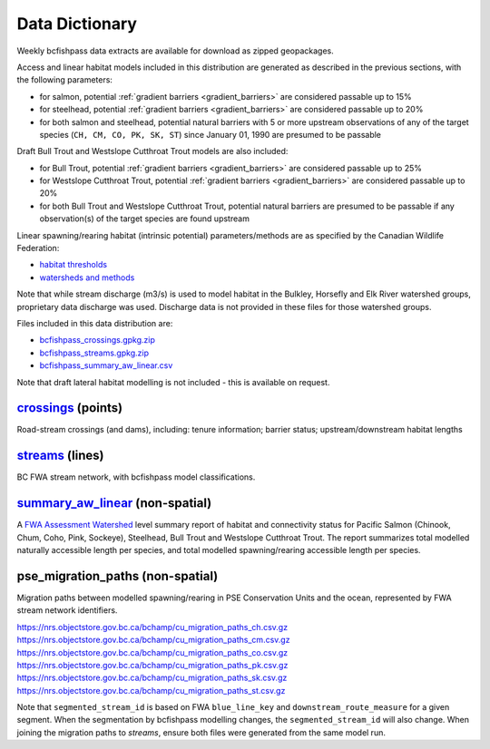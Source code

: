 ============================
Data Dictionary
============================

Weekly bcfishpass data extracts are available for download as zipped geopackages.

Access and linear habitat models included in this distribution are generated as described in the previous sections, with the following parameters:

- for salmon, potential :ref:`gradient barriers <gradient_barriers>` are considered passable up to 15%
- for steelhead, potential :ref:`gradient barriers <gradient_barriers>` are considered passable up to 20%
- for both salmon and steelhead, potential natural barriers with 5 or more upstream observations of any of the target species (``CH, CM, CO, PK, SK, ST``) since January 01, 1990 are presumed to be passable

Draft Bull Trout and Westslope Cutthroat Trout models are also included:

- for Bull Trout, potential :ref:`gradient barriers <gradient_barriers>` are considered passable up to 25%
- for Westslope Cutthroat Trout, potential :ref:`gradient barriers <gradient_barriers>` are considered passable up to 20%
- for both Bull Trout and Westslope Cutthroat Trout, potential natural barriers are presumed to be passable if any observation(s) of the target species are found upstream

Linear spawning/rearing habitat (intrinsic potential) parameters/methods are as specified by the Canadian Wildlife Federation:

- `habitat thresholds <https://github.com/smnorris/bcfishpass/blob/main/parameters/example_cwf/parameters_habitat_thresholds.csv>`_
- `watersheds and methods <https://github.com/smnorris/bcfishpass/blob/main/parameters/example_cwf/parameters_habitat_method.csv>`_

Note that while stream discharge (m3/s) is used to model habitat in the Bulkley, Horsefly and Elk River watershed groups, proprietary data
discharge was used. Discharge data is not provided in these files for those watershed groups.


Files included in this data distribution are:

- `bcfishpass_crossings.gpkg.zip <https://nrs.objectstore.gov.bc.ca/bchamp/bcfishpass_crossings.gpkg.zip>`_
- `bcfishpass_streams.gpkg.zip <https://nrs.objectstore.gov.bc.ca/bchamp/bcfishpass_streams.gpkg.zip>`_
- `bcfishpass_summary_aw_linear.csv <https://nrs.objectstore.gov.bc.ca/bchamp/bcfishpass_summary_aw_linear.csv>`_

Note that draft lateral habitat modelling is not included - this is available on request.


`crossings <https://nrs.objectstore.gov.bc.ca/bchamp/bcfishpass_crossings.gpkg.zip>`_ (points)
============================

Road-stream crossings (and dams), including: tenure information; barrier status; upstream/downstream habitat lengths

.. csv-table::
   :file: tables/crossings_vw.csv
   :header-rows: 1


`streams <https://nrs.objectstore.gov.bc.ca/bchamp/bcfishpass_streams.gpkg.zip>`_ (lines)
============================

BC FWA stream network, with bcfishpass model classifications.

.. csv-table::
   :file: tables/streams_vw.csv
   :header-rows: 1


`summary_aw_linear <https://nrs.objectstore.gov.bc.ca/bchamp/bcfishpass_summary_aw_linear.csv>`_ (non-spatial)
============================

A `FWA Assessment Watershed <https://catalogue.data.gov.bc.ca/dataset/freshwater-atlas-assessment-watersheds>`_ level summary report of habitat
and connectivity status for Pacific Salmon (Chinook, Chum, Coho, Pink, Sockeye), Steelhead, Bull Trout and Westslope Cutthroat Trout.
The report summarizes total modelled naturally accessible length per species, and total modelled spawning/rearing accessible length per species.

.. csv-table::
   :file: tables/summary_aw_linear.csv
   :header-rows: 1

pse_migration_paths (non-spatial)
=================================
Migration paths between modelled spawning/rearing in PSE Conservation Units and the ocean, represented by FWA stream network identifiers.

| `https://nrs.objectstore.gov.bc.ca/bchamp/cu_migration_paths_ch.csv.gz <https://nrs.objectstore.gov.bc.ca/bchamp/cu_migration_paths_ch.csv.gz>`_
| `https://nrs.objectstore.gov.bc.ca/bchamp/cu_migration_paths_cm.csv.gz <https://nrs.objectstore.gov.bc.ca/bchamp/cu_migration_paths_cm.csv.gz>`_
| `https://nrs.objectstore.gov.bc.ca/bchamp/cu_migration_paths_co.csv.gz <https://nrs.objectstore.gov.bc.ca/bchamp/cu_migration_paths_co.csv.gz>`_
| `https://nrs.objectstore.gov.bc.ca/bchamp/cu_migration_paths_pk.csv.gz <https://nrs.objectstore.gov.bc.ca/bchamp/cu_migration_paths_pk.csv.gz>`_
| `https://nrs.objectstore.gov.bc.ca/bchamp/cu_migration_paths_sk.csv.gz <https://nrs.objectstore.gov.bc.ca/bchamp/cu_migration_paths_sk.csv.gz>`_
| `https://nrs.objectstore.gov.bc.ca/bchamp/cu_migration_paths_st.csv.gz <https://nrs.objectstore.gov.bc.ca/bchamp/cu_migration_paths_st.csv.gz>`_


.. csv-table::
   :file: tables/cu_migration_paths.csv
   :header-rows: 1

Note that ``segmented_stream_id`` is based on FWA ``blue_line_key`` and ``downstream_route_measure`` for a given segment.
When the segmentation by bcfishpass modelling changes, the ``segmented_stream_id`` will also change. When joining the migration paths
to `streams`, ensure both files were generated from the same model run.